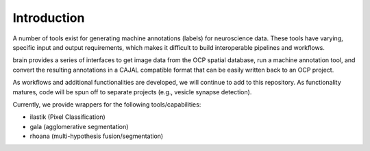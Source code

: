 Introduction
************

A number of tools exist for generating machine annotations (labels) for neuroscience data.  These tools have varying, specific input and output requirements, which makes it difficult to build interoperable pipelines and workflows.

brain provides a series of interfaces to get image data from the OCP spatial database, run a machine annotation tool, and convert the resulting annotations in a CAJAL compatible format that can be easily written back to an OCP project.

As workflows and additional functionalities are developed, we will continue to add to this repository.  As functionality matures, code will be spun off to separate projects (e.g., vesicle synapse detection).

Currently, we provide wrappers for the following tools/capabilities:

- ilastik (Pixel Classification)
- gala (agglomerative segmentation)
- rhoana (multi-hypothesis fusion/segmentation)
